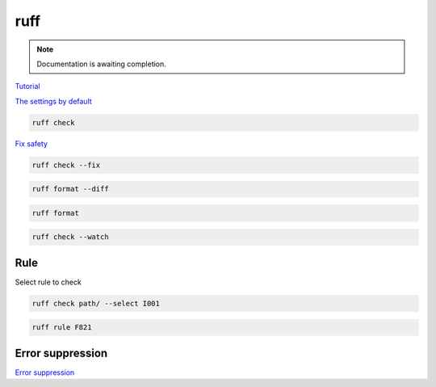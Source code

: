 ====
ruff
====

.. note::

   Documentation is awaiting completion.

`Tutorial <https://docs.astral.sh/ruff/tutorial/#tutorial>`_

`The settings by default <https://docs.astral.sh/ruff/configuration/>`_

.. code-block:: console

   ruff check

`Fix safety <https://docs.astral.sh/ruff/linter/#fix-safety>`_

.. code-block:: console

   ruff check --fix

.. code-block:: console

   ruff format --diff

.. code-block:: console

   ruff format

.. code-block:: console

   ruff check --watch

Rule
""""

Select rule to check

.. code-block:: console

   ruff check path/ --select I001

.. code-block:: console

   ruff rule F821

Error suppression
"""""""""""""""""

`Error suppression <https://docs.astral.sh/ruff/linter/#error-suppression>`_

.. code-block:: console
   :caption: example:

   # ruff: noqa: F841
